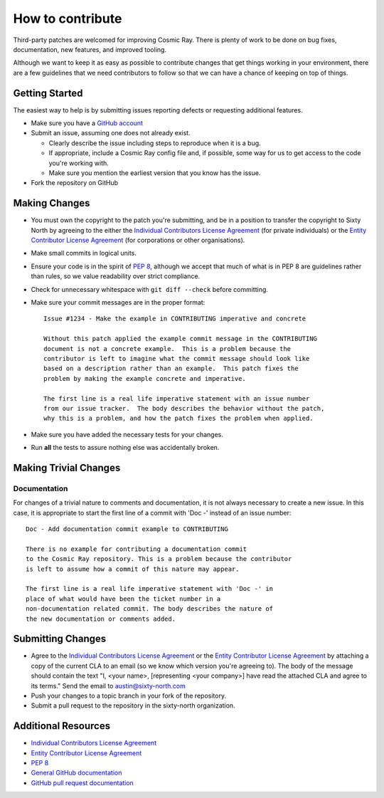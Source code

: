 =================
How to contribute
=================

Third-party patches are welcomed for improving Cosmic Ray. There is plenty of work to be done on bug fixes,
documentation, new features, and improved tooling.

Although we want to keep it as easy as possible to contribute changes that
get things working in your environment, there are a few guidelines that we
need contributors to follow so that we can have a chance of keeping on
top of things.


Getting Started
===============

The easiest way to help is by submitting issues reporting defects or
requesting additional features.

* Make sure you have a `GitHub account <https://github.com/signup/free>`_

* Submit an issue, assuming one does not already exist.

  * Clearly describe the issue including steps to reproduce when it is a bug.

  * If appropriate, include a Cosmic Ray config file and, if possible, some way for us to get access to
    the code you're working with.
  
  * Make sure you mention the earliest version that you know has the issue.
  
* Fork the repository on GitHub


Making Changes
==============

* You must own the copyright to the patch you're submitting, and be in a
  position to transfer the copyright to Sixty North by agreeing to the either
  the |ICLA|
  (for private individuals) or the |ECLA|
  (for corporations or other organisations).
* Make small commits in logical units.
* Ensure your code is in the spirit of `PEP 8 <https://www.python.org/dev/peps/pep-0008/>`_,
  although we accept that much of what is in PEP 8 are guidelines
  rather than rules, so we value readability over strict compliance.
* Check for unnecessary whitespace with ``git diff --check`` before committing.
* Make sure your commit messages are in the proper format::


    Issue #1234 - Make the example in CONTRIBUTING imperative and concrete

    Without this patch applied the example commit message in the CONTRIBUTING
    document is not a concrete example.  This is a problem because the
    contributor is left to imagine what the commit message should look like
    based on a description rather than an example.  This patch fixes the
    problem by making the example concrete and imperative.

    The first line is a real life imperative statement with an issue number
    from our issue tracker.  The body describes the behavior without the patch,
    why this is a problem, and how the patch fixes the problem when applied.


* Make sure you have added the necessary tests for your changes.
* Run **all** the tests to assure nothing else was accidentally broken.

Making Trivial Changes
======================

Documentation
-------------

For changes of a trivial nature to comments and documentation, it is not
always necessary to create a new issue. In this case, it is appropriate
to start the first line of a commit with 'Doc -' instead of an issue
number::

    Doc - Add documentation commit example to CONTRIBUTING

    There is no example for contributing a documentation commit
    to the Cosmic Ray repository. This is a problem because the contributor
    is left to assume how a commit of this nature may appear.

    The first line is a real life imperative statement with 'Doc -' in
    place of what would have been the ticket number in a
    non-documentation related commit. The body describes the nature of
    the new documentation or comments added.

Submitting Changes
==================

* Agree to the |ICLA| or the |ECLA|
  by attaching a copy of the current CLA to an email (so we know which
  version you're agreeing to). The body of the message should contain
  the text "I, <your name>, [representing <your company>] have read the
  attached CLA and agree to its terms."  Send the email to austin@sixty-north.com
* Push your changes to a topic branch in your fork of the repository.
* Submit a pull request to the repository in the sixty-north organization.


Additional Resources
====================

* |ICLA|
* |ECLA|
* `PEP 8 <https://www.python.org/dev/peps/pep-0008/>`_
* `General GitHub documentation <http://help.github.com/>`_
* `GitHub pull request documentation <http://help.github.com/send-pull-requests/>`_

.. |ICLA| replace:: `Individual Contributors License Agreement <https://github.com/sixty-north/cosmic-ray/raw/master/docs/source/legal/cosmic-ray-individual-cla.pdf>`__
.. |ECLA| replace:: `Entity Contributor License Agreement <https://github.com/sixty-north/cosmic-ray/raw/master/docs/source/legal/cosmic-ray-entity-cla.pdf>`__